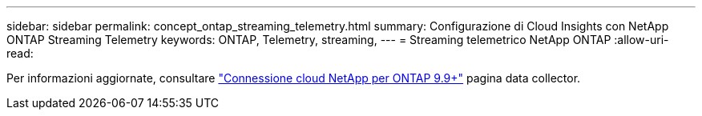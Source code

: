 ---
sidebar: sidebar 
permalink: concept_ontap_streaming_telemetry.html 
summary: Configurazione di Cloud Insights con NetApp ONTAP Streaming Telemetry 
keywords: ONTAP, Telemetry, streaming, 
---
= Streaming telemetrico NetApp ONTAP
:allow-uri-read: 


[role="lead"]
Per informazioni aggiornate, consultare link:https://docs.netapp.com/us-en/cloudinsights/task_dc_na_cloud_connection.html["Connessione cloud NetApp per ONTAP 9.9+"] pagina data collector.

